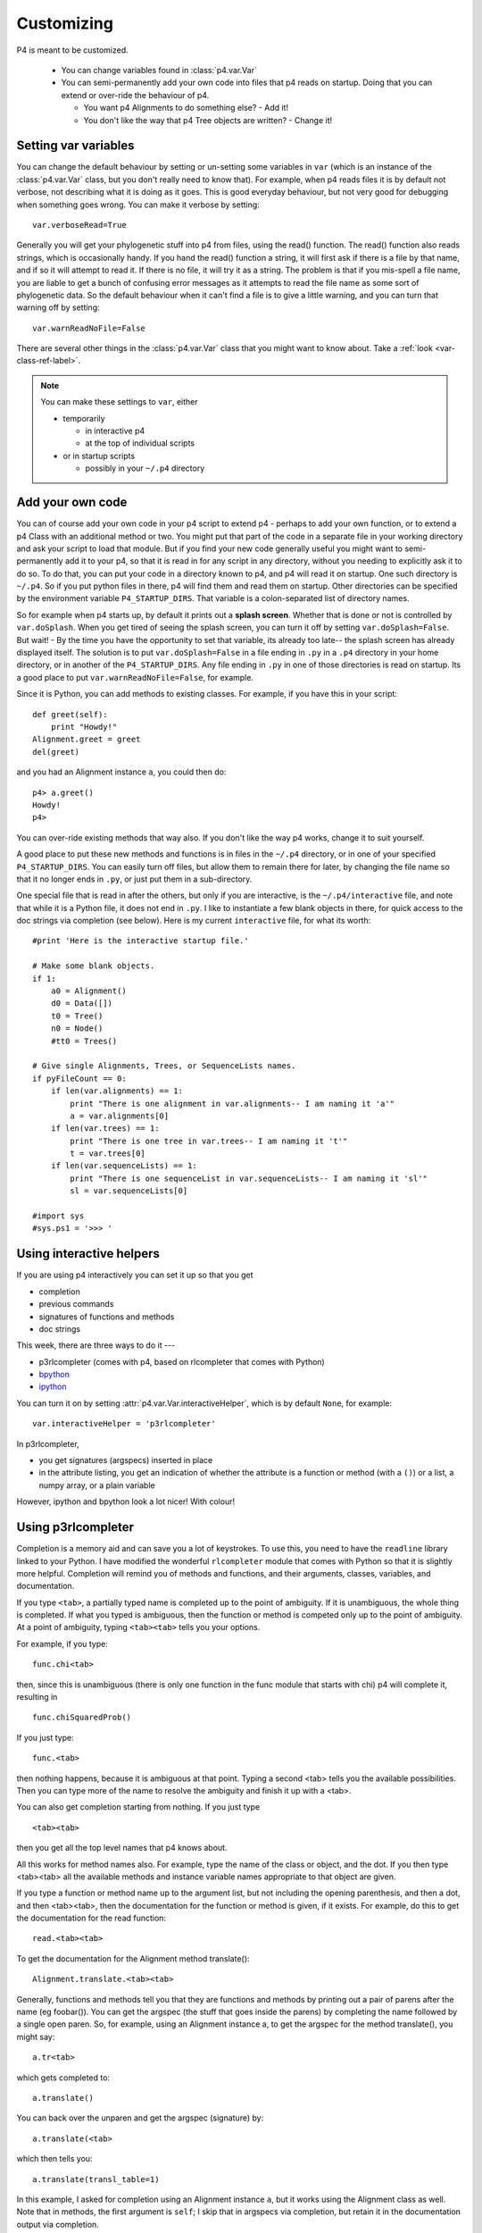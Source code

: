 ============
Customizing
============



P4 is meant to be customized.

   * You can change variables found in :class:`p4.var.Var` 

   * You can semi-permanently add your own code into files that p4
     reads on startup.  Doing that you can extend or over-ride the
     behaviour of p4.  

     - You want p4 Alignments to do something else? - Add it!  

     - You don't like the way that p4 Tree objects are written?  - Change it!

Setting var variables
---------------------

You can change the default behaviour by setting or un-setting some
variables in ``var`` (which is an instance of the :class:`p4.var.Var` class, but you don't
really need to know that).  For example, when p4 reads files it is by
default not verbose, not describing what it is doing as it goes.  This
is good everyday behaviour, but not very good for debugging when
something goes wrong.  You can make it verbose by setting::

    var.verboseRead=True

Generally you will get your phylogenetic stuff into p4 from files, using
the read() function.  The read() function also reads strings, which is
occasionally handy.  If you hand the read() function a string, it will
first ask if there is a file by that name, and if so it will attempt to
read it.  If there is no file, it will try it as a string.  The problem
is that if you mis-spell a file name, you are liable to get a bunch of
confusing error messages as it attempts to read the file name as some
sort of phylogenetic data.  So the default behaviour when it can't find
a file is to give a little warning, and you can turn that warning off by
setting:: 

    var.warnReadNoFile=False

There are several other things in the :class:`p4.var.Var` class that you might want to know about.
Take a :ref:`look <var-class-ref-label>`.

.. note::
   You can make these settings to ``var``, either 

   * temporarily

     - in interactive p4   
     - at the top of individual scripts
   * or in startup scripts

     - possibly in your ``~/.p4`` directory
 

Add your own code
-----------------

You can of course add your own code in your p4 script to extend p4 -
perhaps to add your own function, or to extend a p4 Class with an
additional method or two.  You might put that part of the code in a
separate file in your working directory and ask your script to load
that module.  But if you find your new code generally useful you might
want to semi-permanently add it to your p4, so that it is read in for
any script in any directory, without you needing to explicitly ask it
to do so.  To do that, you can put your code in a directory known to
p4, and p4 will read it on startup.  One such directory is ``~/.p4``.  So
if you put python files in there, p4 will find them and read them on
startup.  Other directories can be specified by the environment
variable ``P4_STARTUP_DIRS``.  That variable is a colon-separated list of
directory names.

So for example when p4 starts up, by default it prints out a **splash
screen**.  Whether that is done or not is controlled by ``var.doSplash``.
When you get tired of seeing the splash screen, you can turn it off by
setting ``var.doSplash=False``.  But wait! - By the time you have the
opportunity to set that variable, its already too late-- the splash
screen has already displayed itself.  The solution is to put
``var.doSplash=False`` in a file ending in ``.py`` in a ``.p4`` directory in
your home directory, or in another of the ``P4_STARTUP_DIRS``.  Any file
ending in ``.py`` in one of those directories is read on startup.  Its a
good place to put ``var.warnReadNoFile=False``, for example.

Since it is Python, you can add methods to existing classes.  For
example, if you have this in your script::

     def greet(self):
         print "Howdy!"
     Alignment.greet = greet
     del(greet)

and you had an Alignment instance ``a``, you could then do::

     p4> a.greet()
     Howdy!
     p4>

You can over-ride existing methods that way also.  If you don't like the
way p4 works, change it to suit yourself.

A good place to put these new methods and functions is in files in the
``~/.p4`` directory, or in one of your specified ``P4_STARTUP_DIRS``.
You can easily turn off files, but allow them to remain there for
later, by changing the file name so that it no longer ends in ``.py``, or
just put them in a sub-directory.

One special file that is read in after the others, but only if you are
interactive, is the ``~/.p4/interactive`` file, and note that while it is
a Python file, it does not end in ``.py``.  I like to instantiate a few
blank objects in there, for quick access to the doc strings via
completion (see below).  Here is my current ``interactive`` file, for what its worth::

     #print 'Here is the interactive startup file.'

     # Make some blank objects.
     if 1:
         a0 = Alignment()
         d0 = Data([])
         t0 = Tree()
         n0 = Node()
         #tt0 = Trees()

     # Give single Alignments, Trees, or SequenceLists names.
     if pyFileCount == 0:
         if len(var.alignments) == 1:
             print "There is one alignment in var.alignments-- I am naming it 'a'"
             a = var.alignments[0]
         if len(var.trees) == 1:
             print "There is one tree in var.trees-- I am naming it 't'"
             t = var.trees[0]
         if len(var.sequenceLists) == 1:
             print "There is one sequenceList in var.sequenceLists-- I am naming it 'sl'"
             sl = var.sequenceLists[0]

     #import sys
     #sys.ps1 = '>>> '


.. _InteractiveHelpers:

Using interactive helpers
-------------------------

If you are using p4 interactively you can set it up so that you get

* completion
* previous commands
* signatures of functions and methods
* doc strings

This week, there are three ways to do it ---

* p3rlcompleter (comes with p4, based on rlcompleter that comes with Python)
* `bpython <http://bpython-interpreter.org>`_
* `ipython <http://ipython.org>`_

You can turn it on by setting :attr:`p4.var.Var.interactiveHelper`, which is by default ``None``, for example::

    var.interactiveHelper = 'p3rlcompleter'


In p3rlcompleter, 

* you get signatures (argspecs) inserted in place
* in the attribute listing, you get an indication of whether the attribute is a function or method (with a ``()``) or a list, a numpy array, or a plain variable

However, ipython and bpython look a lot nicer!  With colour!



Using p3rlcompleter
-------------------

Completion is a memory aid and can save you a lot of keystrokes. To use
this, you need to have the ``readline`` library linked to your Python. I
have modified the wonderful ``rlcompleter`` module that comes with
Python so that it is slightly more helpful.
Completion will remind you of methods and functions, and their
arguments, classes, variables, and documentation.

If you type ``<tab>``, a partially typed name is completed up to the point
of ambiguity. If it is unambiguous, the whole thing is completed. If
what you typed is ambiguous, then the function or method is competed
only up to the point of ambiguity. At a point of ambiguity, typing
``<tab><tab>`` tells you your options.

.. (If you are using the mac, see :ref:`completion_on_the_mac`.)

For example, if you type::

	func.chi<tab>

then, since this is unambiguous (there is only one function in the func
module that starts with chi) p4 will complete it, resulting in ::

	func.chiSquaredProb()

If you just type::

	func.<tab>

then nothing happens, because it is ambiguous at that point. Typing a
second <tab> tells you the available possibilities. Then you can type
more of the name to resolve the ambiguity and finish it up with a <tab>.

You can also get completion starting from nothing. If you just type ::

	<tab><tab>

then you get all the top level names that p4 knows about.

All this works for method names also. For example, type the name of the
class or object, and the dot. If you then type <tab><tab> all the
available methods and instance variable names appropriate to that
object are given.

.. 
   (Actually, only a subset of names are given. That subset is the "user
   interface". There may be more names available that don't show up with
   completion, but those invisible names are considered to be the
   programmer's interface, not the user's interface.  Everything shows up
   with help() and dir())

If you type a function or method name up to the argument list, but not
including the opening parenthesis, and then a dot, and then <tab><tab>,
then the documentation for the function or method is given, if it
exists. For example, do this to get the documentation for the read
function::

	read.<tab><tab>

To get the documentation for the Alignment method translate()::

	Alignment.translate.<tab><tab>

Generally, functions and methods tell you that they are functions and
methods by printing out a pair of parens after the name (eg foobar()).
You can get the argspec (the stuff that goes inside the parens) by
completing the name followed by a single open paren. So, for example,
using an Alignment instance a, to get the argspec for the method
translate(), you might say::

	a.tr<tab>

which gets completed to::

	a.translate()

You can back over the unparen and get the argspec (signature) by::

	a.translate(<tab>

which then tells you::

	a.translate(transl_table=1)

In this example, I asked for completion using an Alignment instance ``a``,
but it works using the Alignment class as well. Note that in methods,
the first argument is ``self``; I skip that in argspecs via completion, but
retain it in the documentation output via completion.

.. tip::
   You can delete the entire line backwards with control-u.
   Delete everything to the end of the line with control-k

Interfacing with your editor
----------------------------

In my world, I use a terminal to run p4 and emacs to edit my scripts and code.  When you use emacs to run your Python code and you get a traceback, you can use that traceback to easily go to those locations in the source.  That is brilliant functionality, but I have never got the hang of running Python in emacs  --- so I use a terminal.  Using the terminal is simpler, but I still want that traceback functionality.

Using the terminal, when I get a traceback from an exception I want to go to where the error is, or perhaps one of the previous places in the traceback stack, and I want to go quickly and easily and start editing.  For that I use an exceptionhook that invokes the editor and goes to the right line in the right file.  It is under the control of :attr:`p4.var.Var.excepthookEditor`. It is by default ``None``, but you can turn it on by::

    var.excepthookEditor = 'emacsclient -n'

It appears to work for vim, as well, although I have not tested it well.


 
